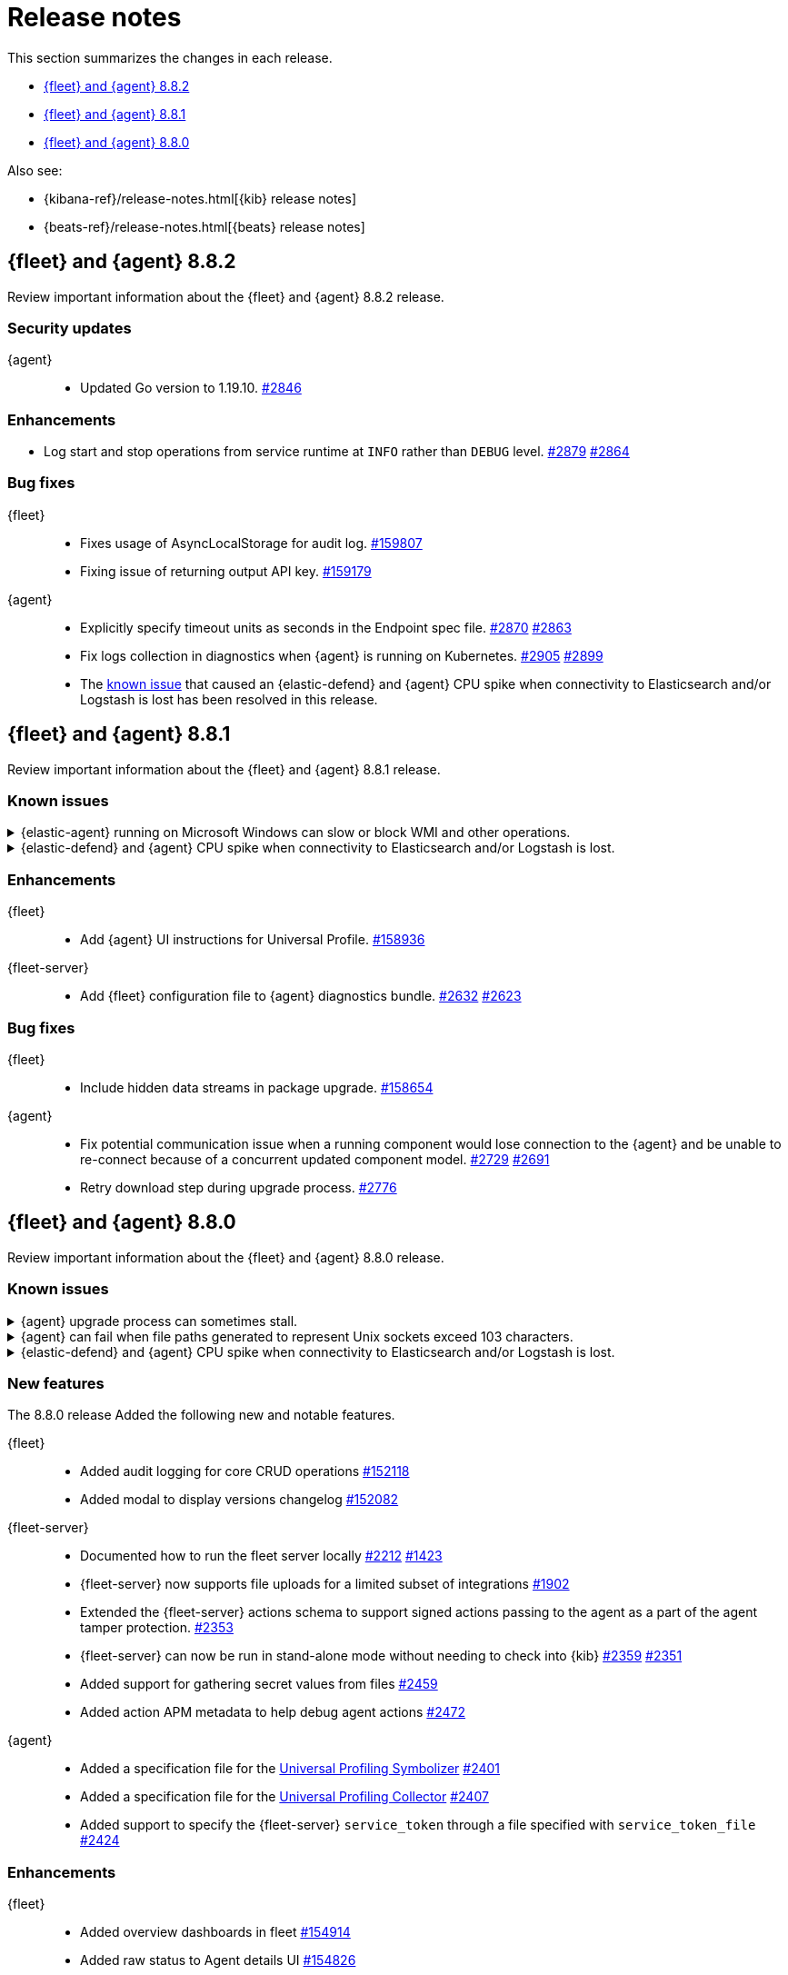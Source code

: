 // Use these for links to issue and pulls.
:kibana-issue: https://github.com/elastic/kibana/issues/
:kibana-pull: https://github.com/elastic/kibana/pull/
:beats-issue: https://github.com/elastic/beats/issues/
:beats-pull: https://github.com/elastic/beats/pull/
:agent-libs-pull: https://github.com/elastic/elastic-agent-libs/pull/
:agent-issue: https://github.com/elastic/elastic-agent/issues/
:agent-pull: https://github.com/elastic/elastic-agent/pull/
:fleet-server-issue: https://github.com/elastic/fleet-server/issues/
:fleet-server-pull: https://github.com/elastic/fleet-server/pull/

[[release-notes]]
= Release notes

This section summarizes the changes in each release.

* <<release-notes-8.8.2>>
* <<release-notes-8.8.1>>
* <<release-notes-8.8.0>>

Also see:

* {kibana-ref}/release-notes.html[{kib} release notes]
* {beats-ref}/release-notes.html[{beats} release notes]

// begin 8.8.2 relnotes

[[release-notes-8.8.2]]
== {fleet} and {agent} 8.8.2

Review important information about the {fleet} and {agent} 8.8.2 release.

[discrete]
[[security-updates-8.8.2]]
=== Security updates

{agent}::
* Updated Go version to 1.19.10. {agent-pull}2846[#2846] 

[discrete]
[[enhancements-8.8.2]]
=== Enhancements

* Log start and stop operations from service runtime at `INFO` rather than `DEBUG` level. {agent-pull}2879[#2879] {agent-issue}2864[#2864]

[discrete]
[[bug-fixes-8.8.2]]
=== Bug fixes

{fleet}::
* Fixes usage of AsyncLocalStorage for audit log. {kibana-pull}159807[#159807]
* Fixing issue of returning output API key. {kibana-pull}159179[#159179]

{agent}::
* Explicitly specify timeout units as seconds in the Endpoint spec file. {agent-pull}2870[#2870]  {agent-issue}2863[#2863]
* Fix logs collection in diagnostics when {agent} is running on Kubernetes. {agent-pull}2905[#2905]  {agent-issue}2899[#2899]
* The <<known-issue-sdh-endpoint-316-v880,known issue>> that caused an {elastic-defend} and {agent} CPU spike when connectivity to Elasticsearch and/or Logstash is lost has been resolved in this release.

// end 8.8.2 relnotes

// begin 8.8.1 relnotes

[[release-notes-8.8.1]]
== {fleet} and {agent} 8.8.1

Review important information about the {fleet} and {agent} 8.8.1 release.

[discrete]
[[known-issues-8.8.1]]
=== Known issues

[[known-issue-sdh-elastic-agent-3061-v8.7.1]]
.{elastic-agent} running on Microsoft Windows can slow or block WMI and other operations.
[%collapsible]
====

*Details*

A bug in Elastic Agent Windows Service handler was preventing the correct behavior of the operating system (and in particular Windows Management Instrumentation / WMI can block or slow down).
Elastic Agent Service handler for Windows was able to receive only the first change request.

*Impact* +

This issue will be resolved in version 8.11. In the meantime, you can downgrade to the 8.7.0 version or older.
====

[[known-issue-sdh-endpoint-316-v881]]
.{elastic-defend} and {agent} CPU spike when connectivity to Elasticsearch and/or Logstash is lost.
[%collapsible]
====

*Details*

When the output server ({es} or {ls}) is unreachable, versions 8.8.0 & 8.8.1 of {elastic-defend} (or {elastic-endpoint}) and {agent} may enter a state where they repeatedly communicate with each other indefinitely. This manifests as both processes consuming dramatically more CPU, constantly.

Versions 8.8.0 & 8.8.1 are affected on all operating systems. {agent} does not manifest the behavior unless the {elastic-defend} integration is enabled.

*Impact* +

This issue was resolved in version 8.8.2. If you are using {agent} with the {elastic-defend} integration, please update to 8.8.2 or later.

====

[discrete]
[[enhancements-8.8.1]]
=== Enhancements

{fleet}::
* Add {agent} UI instructions for Universal Profile. {kibana-pull}158936[#158936]

{fleet-server}::
* Add {fleet} configuration file to {agent} diagnostics bundle. {fleet-server-pull}2632[#2632] {fleet-server-issue}2623[#2623]

[discrete]
[[bug-fixes-8.8.1]]
=== Bug fixes

{fleet}::
* Include hidden data streams in package upgrade. {kibana-pull}158654[#158654]

{agent}::
* Fix potential communication issue when a running component would lose connection to the {agent} and be unable to re-connect because of a concurrent updated component model. {agent-pull}2729[#2729] {agent-pull}2691[#2691]

* Retry download step during upgrade process. {agent-pull}2776[#2776] 

// end 8.8.1 relnotes

// begin 8.8.0 relnotes

[[release-notes-8.8.0]]
== {fleet} and {agent} 8.8.0

Review important information about the {fleet} and {agent} 8.8.0 release.

[discrete]
[[known-issues-8.8.0]]
=== Known issues

[[known-issue-issue-upgrade-20230608]]
.{agent} upgrade process can sometimes stall.
[%collapsible]
====

*Details* +
{agent} upgrades can sometimes stall without returning an error message, and without the agent upgrade process restarting automatically.

*Impact* +
In this situation the agent returns from `Updating` to a `Healthy` state, but without the new version having been installed. To address this, you can trigger a new upgrade manually.

This issue is specific to version 8.8.0 and is resolved in version 8.8.1.
====

[[known-issue-issue-2749]]
.{agent} can fail when file paths generated to represent Unix sockets exceed 103 characters.
[%collapsible]
====

*Details* +
When an internally generated file path exceeds this length it is truncated using a hash, and the newly constructed path might not be accessible to the agent.

To identify the problem, check the output of `elastic-agent status --output=yaml` or the `state.yaml` file in a diagnostics bundle for output like the following:

[source,console]
----
- id: kubernetes/metrics-60f88f50-c873-11ed-9baf-09fb5640c56a
  state:
    state: 4
    message: 'Failed: pid ''3770789'' exited with code ''1'''
    units:
      ? unittype: 1
        unitid: kubernetes/metrics-60f88f50-c873-11ed-9baf-09fb5640c56a
      : state: 4
        message: 'Failed: pid ''3770789'' exited with code ''1'''
      ? unittype: 0
        unitid: kubernetes/metrics-60f88f50-c873-11ed-9baf-09fb5640c56a-kubernetes/metrics-kubelet-0d1f291d-9b2e-4f44-a0dc-82ebee865799
      : state: 4
        message: 'Failed: pid ''3770789'' exited with code ''1'''
      ? unittype: 0
        unitid: kubernetes/metrics-60f88f50-c873-11ed-9baf-09fb5640c56a-kubernetes/metrics-kube-proxy-0d1f291d-9b2e-4f44-a0dc-82ebee865799
      : state: 4
        message: 'Failed: pid ''3770789'' exited with code ''1'''
    features_idx: 0
    version_info:
      name: ""
      version: ""
----

This is accompanied by an error message in the logs:

[source,console]
----
logs/elastic-agent-20230530-23.ndjson:{"log.level":"error","@timestamp":"2023-05-30T11:42:46.776Z","message":"Exiting: could not start the HTTP server for the API: listen unix /tmp/elastic-agent/6dd26cab2bb93d6254d75a9ef22c5fb5d3c5ffbd8866f26288d86d2f672d2ae6.sock: bind: no such file or directory","component":{"binary":"metricbeat","dataset":"elastic_agent.metricbeat","id":"kubernetes/metrics-60f88f50-c873-11ed-9baf-08ec5473d24b","type":"kubernetes/metrics"},"log":{"source":"kubernetes/metrics-60e22e52-d872-12dc-4adf-09fb5242c26b"},"log.origin":{"file.line":1142,"file.name":"instance/beat.go"},"service.name":"metricbeat","ecs.version":"1.6.0","ecs.version":"1.6.0"}
----

*Impact* +

This issue is being investigated. Until it's resolved, as a workaround you can reduce the length of the agent output name until the problem stops occurring.
====

[[known-issue-sdh-endpoint-316-v880]]
.{elastic-defend} and {agent} CPU spike when connectivity to Elasticsearch and/or Logstash is lost.
[%collapsible]
====

*Details*

When the output server ({es} or {ls}) is unreachable, versions 8.8.0 & 8.8.1 of {elastic-defend} (or {elastic-endpoint}) and {agent} may enter a state where they repeatedly communicate with each other indefinitely. This manifests as both processes consuming dramatically more CPU, constantly.

Versions 8.8.0 & 8.8.1 are affected on all operating systems. {agent} does not manifest the behavior unless the {elastic-defend} integration is enabled.

*Impact* +

This issue was resolved in version 8.8.2. If you are using {agent} with the {elastic-defend} integration, please update to 8.8.2 or later.

====

[discrete]
[[new-features-8.8.0]]
=== New features

The 8.8.0 release Added the following new and notable features.

{fleet}::
* Added audit logging for core CRUD operations {kibana-pull}152118[#152118]
* Added modal to display versions changelog {kibana-pull}152082[#152082]

{fleet-server}::
* Documented how to run the fleet server locally {fleet-server-pull}2212[#2212] {fleet-server-issue}1423[#1423]
* {fleet-server} now supports file uploads for a limited subset of integrations {fleet-server-pull}1902[#1902]
* Extended the {fleet-server} actions schema to support signed actions passing to the agent as a part of the agent tamper protection. {fleet-server-pull}2353[#2353]
* {fleet-server} can now be run in stand-alone mode without needing to check into {kib} {fleet-server-pull}2359[#2359] {fleet-server-issue}2351[#2351]
* Added support for gathering secret values from files {fleet-server-pull}2459[#2459]
* Added action APM metadata to help debug agent actions {fleet-server-pull}2472[#2472]

{agent}::
* Added a specification file for the link:https://www.elastic.co/observability/universal-profiling[Universal Profiling Symbolizer] {agent-pull}2401[#2401]
* Added a specification file for the link:https://www.elastic.co/observability/universal-profiling[Universal Profiling Collector] {agent-pull}2407[#2407]
* Added support to specify the {fleet-server} `service_token` through a file specified with `service_token_file` {agent-pull}2424[#2424]

[discrete]
[[enhancements-8.8.0]]
=== Enhancements

{fleet}::
* Added overview dashboards in fleet {kibana-pull}154914[#154914]
* Added raw status to Agent details UI {kibana-pull}154826[#154826]
* Added support for dynamic_namespace and dynamic_dataset {kibana-pull}154732[#154732]
* Added the ability to show pipelines and mappings editor for input packages {kibana-pull}154077[#154077]
* Added placeholder to integration select field {kibana-pull}153927[#153927]
* Added the ability to show integration subcategories {kibana-pull}153591[#153591]
* Added the ability to create and update the package policy API return 409 conflict when names are not unique {kibana-pull}153533[#153533]
* Added the ability to display policy changes in Agent activity {kibana-pull}153237[#153237]
* Added the ability to display errors in Agent activity with link to Logs {kibana-pull}152583[#152583]
* Added support for select type in integrations {kibana-pull}152550[#152550]
* Added the ability to make spaces plugin optional {kibana-pull}152115[#152115]
* Added proxy ssl key and certificate to agent policy {kibana-pull}152005[#152005]
* Added `_meta` field `has_experimental_data_stream_indexing_features` {kibana-pull}151853[#151853]
* Added the ability to create templates and pipelines when updating package of a single package policy from type integration to input {kibana-pull}150199[#150199]
* Added user's secondary authorization to Transforms {kibana-pull}154665[#154665]
* Added support for the Cloud Defend application to {agent} {fleet-server-pull}2477[#2477]
* Disabled signature validation in {agent} so that only {endpoint-sec} validates policies and actions {fleet-server-pull}2562[#2562]

{fleet-server}::
* Replaced upgrade expiration and `minimum_execution_duration` with rollout_duration_seconds` {fleet-server-pull}2243[#2243]
* Added a `poll_timeout` attribute to check in requests that the client can use to inform {fleet-server} of how long the client will hold the polling connection open for {fleet-server-pull}2491[#2491] {fleet-server-issue}2337[#2337]
* Added a `memory_limit` configuration setting to help prevent OOM errors {fleet-server-pull}2514[#2514]

{agent}::
* Make download of {agent} upgrade artifacts asynchronous during Fleet-managed upgrade and increase the download timeout to 2 hours {agent-pull}2205[#2205] {agent-issue}1706[#1706]
* Make the language used in CLI commands more consistent {fleet-server-pull}2496[#2496]

[discrete]
[[bug-fixes-8.8.0]]
=== Bug fixes

{fleet}::
* Fixes package license check to use new `conditions.elastic.subscription` field {kibana-pull}154831[#154831]
* Fixes the OpenAPI spec from `/agent/upload` to `/agent/uploads` for Agent uploads API {kibana-pull}151722[#151722]

{fleet-server}::
* Filter out unused `UPDATE_TAGS` and `FORCE_UNENROLL` actions from being delivered to {agent} {fleet-server-pull}2200[#2200]
* Ignore the `unenroll_timeout` field on agent policies as it has been replaced by a configurable inactivity timeout {fleet-server-pull}2096[#2096] {fleet-server-issue}2063[#2063]
* Fixed {fleet-server} discarding duplicate `server` keys input when creating configuration from a policy {fleet-server-pull}2354[#2354] {fleet-server-issue}2303[#2303]
* {fleet-server} will no longer restart subsystems like API listeners and the {es} client when the log level changes {fleet-server-pull}2454[#2454] {fleet-server-issue}2453[#2453]

{agent}::
* Fixed the formatting of system metricsets in example {agent} configuration file {agent-pull}2338[#2338]
* Fixed the parsing of paths from the `container-paths.yml` file {agent-pull}2340[#2340]
* Added a check to ensure that {agent} was bootstrapped with the `--fleet-server-*` options {agent-pull}2505[#2505] {agent-issue}2170[#2170]
* Fixed an issue where inspect and diagnostics didn't include the local {agent} configuration {agent-pull}2529[#2529] {agent-issue}2390[#2390]
* Fixed a bug that caused heap profiles captured in the agent diagnostics to be unusable {agent-pull}2549[#2549] {agent-issue}2530[#2530]
* Fix an issue that occurs when specifing a `FLEET_SERVER_SERVICE_TOKEN_PATH` with the agent running in a Docker container where both the token value and path are passed in the enroll section of the agent setup {agent-pull}2576[#2576]

// end 8.8.0 relnotes





// ---------------------
//TEMPLATE
//Use the following text as a template. Remember to replace the version info.

// begin 8.7.x relnotes

//[[release-notes-8.7.x]]
//== {fleet} and {agent} 8.7.x

//Review important information about the {fleet} and {agent} 8.7.x release.

//[discrete]
//[[security-updates-8.7.x]]
//=== Security updates

//{fleet}::
//* add info

//{agent}::
//* add info

//[discrete]
//[[breaking-changes-8.7.x]]
//=== Breaking changes

//Breaking changes can prevent your application from optimal operation and
//performance. Before you upgrade, review the breaking changes, then mitigate the
//impact to your application.

//[discrete]
//[[breaking-PR#]]
//.Short description
//[%collapsible]
//====
//*Details* +
//<Describe new behavior.> For more information, refer to {kibana-pull}PR[#PR].

//*Impact* +
//<Describe how users should mitigate the change.> For more information, refer to {fleet-guide}/fleet-server.html[Fleet Server].
//====

//[discrete]
//[[known-issues-8.7.x]]
//=== Known issues

//[[known-issue-issue#]]
//.Short description
//[%collapsible]
//====

//*Details*

//<Describe known issue.>

//*Impact* +

//<Describe impact or workaround.>

//====

//[discrete]
//[[deprecations-8.7.x]]
//=== Deprecations

//The following functionality is deprecated in 8.7.x, and will be removed in
//8.7.x. Deprecated functionality does not have an immediate impact on your
//application, but we strongly recommend you make the necessary updates after you
//upgrade to 8.7.x.

//{fleet}::
//* add info

//{agent}::
//* add info

//[discrete]
//[[new-features-8.7.x]]
//=== New features

//The 8.7.x release Added the following new and notable features.

//{fleet}::
//* add info

//{agent}::
//* add info

//[discrete]
//[[enhancements-8.7.x]]
//=== Enhancements

//{fleet}::
//* add info

//{agent}::
//* add info

//[discrete]
//[[bug-fixes-8.7.x]]
//=== Bug fixes

//{fleet}::
//* add info

//{agent}::
//* add info

// end 8.7.x relnotes
